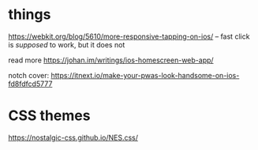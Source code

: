 * things

https://webkit.org/blog/5610/more-responsive-tapping-on-ios/ -- fast click is
/supposed/ to work, but it does not

read more https://johan.im/writings/ios-homescreen-web-app/

notch cover: https://itnext.io/make-your-pwas-look-handsome-on-ios-fd8fdfcd5777

* CSS themes
https://nostalgic-css.github.io/NES.css/
